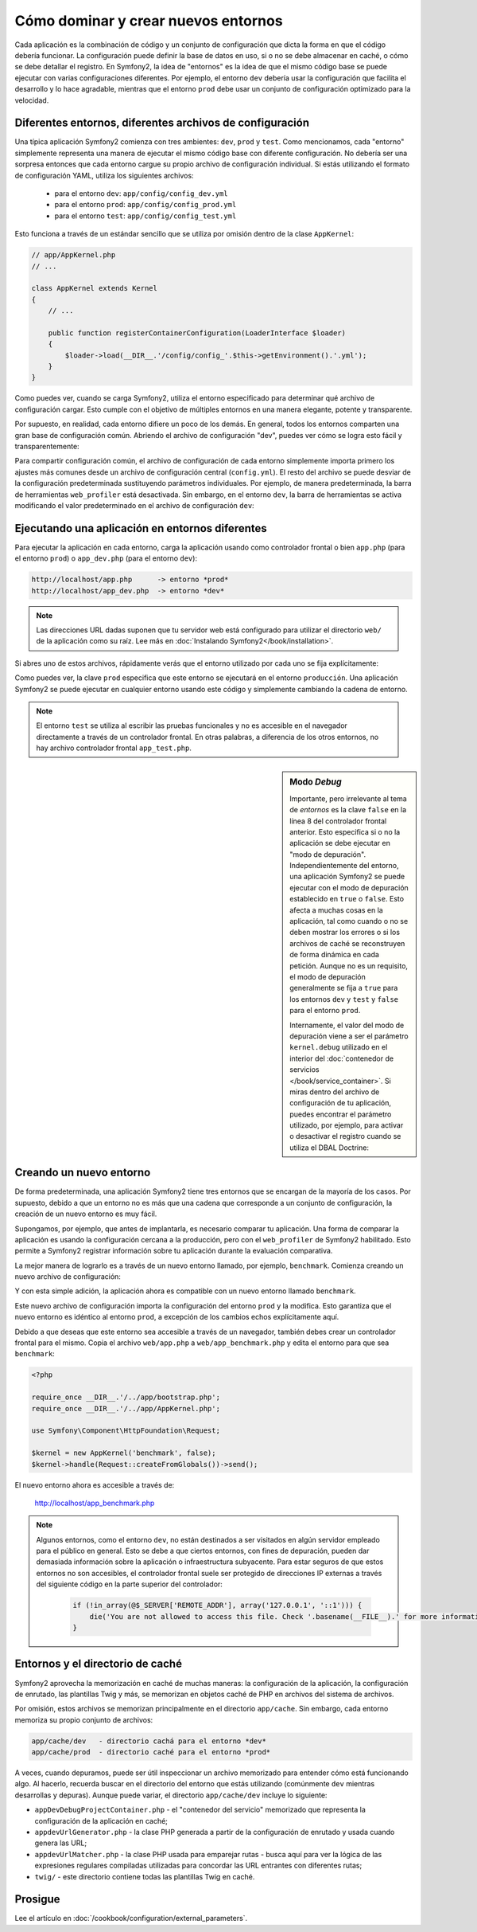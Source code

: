 .. index::
   single: Entornos;

Cómo dominar y crear nuevos entornos
====================================

Cada aplicación es la combinación de código y un conjunto de configuración que dicta la forma en que el código debería funcionar. La configuración puede definir la base de datos en uso, si o no se debe almacenar en caché, o cómo se debe detallar el registro. En Symfony2, la idea de "entornos" es la idea de que el mismo código base se puede ejecutar con varias configuraciones diferentes. Por ejemplo, el entorno ``dev`` debería usar la configuración que facilita el desarrollo y lo hace agradable, mientras que el entorno ``prod`` debe usar un conjunto de configuración optimizado para la velocidad.

.. index::
   single: Entornos; Archivos de configuración

Diferentes entornos, diferentes archivos de configuración
---------------------------------------------------------

Una típica aplicación Symfony2 comienza con tres ambientes: ``dev``, ``prod`` y ``test``. Como mencionamos, cada "entorno" simplemente representa una manera de ejecutar el mismo código base con diferente configuración. No debería ser una sorpresa entonces que cada entorno cargue su propio archivo de configuración individual. Si estás utilizando el formato de configuración YAML, utiliza los siguientes archivos:

 * para el entorno ``dev``: ``app/config/config_dev.yml``
 * para el entorno ``prod``: ``app/config/config_prod.yml``
 * para el entorno ``test``: ``app/config/config_test.yml``

Esto funciona a través de un estándar sencillo que se utiliza por omisión dentro de la clase ``AppKernel``:

.. code-block:: php

    // app/AppKernel.php
    // ...

    class AppKernel extends Kernel
    {
        // ...

        public function registerContainerConfiguration(LoaderInterface $loader)
        {
            $loader->load(__DIR__.'/config/config_'.$this->getEnvironment().'.yml');
        }
    }

Como puedes ver, cuando se carga Symfony2, utiliza el entorno especificado para determinar qué archivo de configuración cargar. Esto cumple con el objetivo de múltiples entornos en una manera elegante, potente y transparente.

Por supuesto, en realidad, cada entorno difiere un poco de los demás.
En general, todos los entornos comparten una gran base de configuración común.
Abriendo el archivo de configuración "dev", puedes ver cómo se logra esto fácil y transparentemente:

.. configuration-block::

    .. code-block:: yaml

        imports:
            - { resource: config.yml }

        # ...

    .. code-block:: xml

        <imports>
            <import resource="config.xml" />
        </imports>

        <!-- ... -->

    .. code-block:: php

        $loader->import('config.php');

        // ...

Para compartir configuración común, el archivo de configuración de cada entorno simplemente importa primero los ajustes más comunes desde un archivo de configuración central (``config.yml``).
El resto del archivo se puede desviar de la configuración predeterminada sustituyendo parámetros individuales. Por ejemplo, de manera predeterminada, la barra de herramientas ``web_profiler`` está desactivada. Sin embargo, en el entorno ``dev``, la barra de herramientas se activa modificando el valor predeterminado en el archivo de configuración ``dev``:

.. configuration-block::

    .. code-block:: yaml

        # app/config/config_dev.yml
        imports:
            - { resource: config.yml }

        web_profiler:
            toolbar: true
            # ...

    .. code-block:: xml

        <!-- app/config/config_dev.xml -->
        <imports>
            <import resource="config.xml" />
        </imports>

        <webprofiler:config
            toolbar="true"
            # ...
        />

    .. code-block:: php

        // app/config/config_dev.php
        $loader->import('config.php');

        $contenedor->loadFromExtension('web_profiler', array(
            'toolbar' => true,
            // ..
        ));

.. index::
   single: Entornos; Ejecutando diferentes entornos

Ejecutando una aplicación en entornos diferentes
------------------------------------------------

Para ejecutar la aplicación en cada entorno, carga la aplicación usando como controlador frontal o bien ``app.php`` (para el entorno ``prod``) o ``app_dev.php`` (para el entorno ``dev``):

.. code-block:: text

    http://localhost/app.php      -> entorno *prod*
    http://localhost/app_dev.php  -> entorno *dev*

.. note::

   Las direcciones URL dadas suponen que tu servidor web está configurado para utilizar el directorio ``web/`` de la aplicación como su raíz. Lee más en :doc:`Instalando Symfony2</book/installation>`.

Si abres uno de estos archivos, rápidamente verás que el entorno utilizado por cada uno se fija explícitamente:

.. code-block:: php
   :linenos:

    <?php

    require_once __DIR__.'/../app/bootstrap_cache.php';
    require_once __DIR__.'/../app/AppCache.php';

    use Symfony\Component\HttpFoundation\Request;

    $kernel = new AppCache(new AppKernel('prod', false));
    $kernel->handle(Request::createFromGlobals())->send();

Como puedes ver, la clave ``prod`` especifica que este entorno se ejecutará en el entorno ``producción``. Una aplicación Symfony2 se puede ejecutar en cualquier entorno usando este código y simplemente cambiando la cadena de entorno.

.. note::

   El entorno ``test`` se utiliza al escribir las pruebas funcionales y no es accesible en el navegador directamente a través de un controlador frontal. En otras palabras, a diferencia de los otros entornos, no hay archivo controlador frontal ``app_test.php``.

.. index::
   single: Configurando; Modo depuración

.. sidebar:: Modo *Debug*

    Importante, pero irrelevante al tema de *entornos* es la clave ``false`` en la línea 8 del controlador frontal anterior. Esto especifica si o no la aplicación se debe ejecutar en "modo de depuración". Independientemente del entorno, una aplicación Symfony2 se puede ejecutar con el modo de depuración establecido en ``true`` o ``false``. Esto afecta a muchas cosas en la aplicación, tal como cuando o no se deben mostrar los errores o si los archivos de caché se reconstruyen de forma dinámica en cada petición. Aunque no es un requisito, el modo de depuración generalmente se fija a ``true`` para los entornos ``dev`` y ``test`` y ``false`` para el entorno ``prod``.

    Internamente, el valor del modo de depuración viene a ser el parámetro ``kernel.debug`` utilizado en el interior del :doc:`contenedor de servicios </book/service_container>`.
    Si miras dentro del archivo de configuración de tu aplicación, puedes encontrar el parámetro utilizado, por ejemplo, para activar o desactivar el registro cuando se utiliza el DBAL Doctrine: 

    .. configuration-block::

        .. code-block:: yaml

            doctrine:
               dbal:
                   logging:  %kernel.debug%
                   # ...

        .. code-block:: xml

            <doctrine:dbal logging="%kernel.debug%" ... />

        .. code-block:: php

            $contenedor->loadFromExtension('doctrine', array(
                'dbal' => array(
                    'logging'  => '%kernel.debug%',
                    // ...
                ),
                // ...
            ));

.. index::
   single: Entornos; Creando un nuevo entorno

Creando un nuevo entorno
------------------------

De forma predeterminada, una aplicación Symfony2 tiene tres entornos que se encargan de la mayoría de los casos. Por supuesto, debido a que un entorno no es más que una cadena que corresponde a un conjunto de configuración, la creación de un nuevo entorno es muy fácil.

Supongamos, por ejemplo, que antes de implantarla, es necesario comparar tu aplicación. Una forma de comparar la aplicación es usando la configuración cercana a la producción, pero con el ``web_profiler`` de Symfony2 habilitado. Esto permite a Symfony2 registrar información sobre tu aplicación durante la evaluación comparativa.

La mejor manera de lograrlo es a través de un nuevo entorno llamado, por ejemplo, ``benchmark``. Comienza creando un nuevo archivo de configuración:

.. configuration-block::

    .. code-block:: yaml

        # app/config/config_benchmark.yml

        imports:
            - { resource: config_prod.yml }

        framework:
            profiler: { only_exceptions: false }

    .. code-block:: xml

        <!-- app/config/config_benchmark.xml -->

        <imports>
            <import resource="config_prod.xml" />
        </imports>

        <framework:config>
            <framework:profiler only-exceptions="false" />
        </framework:config>

    .. code-block:: php

        // app/config/config_benchmark.php
        
        $loader->import('config_prod.php')

        $contenedor->loadFromExtension('framework', array(
            'profiler' => array('only-exceptions' => false),
        ));

Y con esta simple adición, la aplicación ahora es compatible con un nuevo entorno llamado ``benchmark``.

Este nuevo archivo de configuración importa la configuración del entorno ``prod`` y la modifica. Esto garantiza que el nuevo entorno es idéntico al entorno ``prod``, a excepción de los cambios echos explícitamente aquí.

Debido a que deseas que este entorno sea accesible a través de un navegador, también debes crear un controlador frontal para el mismo. Copia el archivo ``web/app.php`` a ``web/app_benchmark.php`` y edita el entorno para que sea ``benchmark``:

.. code-block:: php

    <?php

    require_once __DIR__.'/../app/bootstrap.php';
    require_once __DIR__.'/../app/AppKernel.php';

    use Symfony\Component\HttpFoundation\Request;

    $kernel = new AppKernel('benchmark', false);
    $kernel->handle(Request::createFromGlobals())->send();

El nuevo entorno ahora es accesible a través de:

    http://localhost/app_benchmark.php

.. note::

   Algunos entornos, como el entorno ``dev``, no están destinados a ser visitados en algún servidor empleado para el público en general. Esto se debe a que ciertos entornos, con fines de depuración, pueden dar demasiada información sobre la aplicación o infraestructura subyacente. Para estar seguros de que estos entornos no son accesibles, el controlador frontal suele ser protegido de direcciones IP externas a través del siguiente código en la parte superior del controlador:

    .. code-block:: php

        if (!in_array(@$_SERVER['REMOTE_ADDR'], array('127.0.0.1', '::1'))) {
            die('You are not allowed to access this file. Check '.basename(__FILE__).' for more information.');
        }

.. index::
   single: Entornos; Directorio caché

Entornos y el directorio de caché
---------------------------------

Symfony2 aprovecha la memorización en caché de muchas maneras: la configuración de la aplicación, la configuración de enrutado, las plantillas Twig y más, se memorizan en objetos caché de PHP en archivos del sistema de archivos.

Por omisión, estos archivos se memorizan principalmente en el directorio ``app/cache``.
Sin embargo, cada entorno memoriza su propio conjunto de archivos:

.. code-block:: text

    app/cache/dev   - directorio cachá para el entorno *dev*
    app/cache/prod  - directorio caché para el entorno *prod*

A veces, cuando depuramos, puede ser útil inspeccionar un archivo memorizado para entender cómo está funcionando algo. Al hacerlo, recuerda buscar en el directorio del entorno que estás utilizando (comúnmente ``dev`` mientras desarrollas y depuras). Aunque puede variar, el directorio ``app/cache/dev`` incluye lo siguiente:

* ``appDevDebugProjectContainer.php`` - el "contenedor del servicio" memorizado que representa la configuración de la aplicación en caché;

* ``appdevUrlGenerator.php`` - la clase PHP generada a partir de la configuración de enrutado y usada cuando genera las URL;

* ``appdevUrlMatcher.php`` - la clase PHP usada para emparejar rutas - busca aquí para ver la lógica de las expresiones regulares compiladas utilizadas para concordar las URL entrantes con diferentes rutas;

* ``twig/`` - este directorio contiene todas las plantillas Twig en caché.


Prosigue
--------

Lee el artículo en :doc:`/cookbook/configuration/external_parameters`.